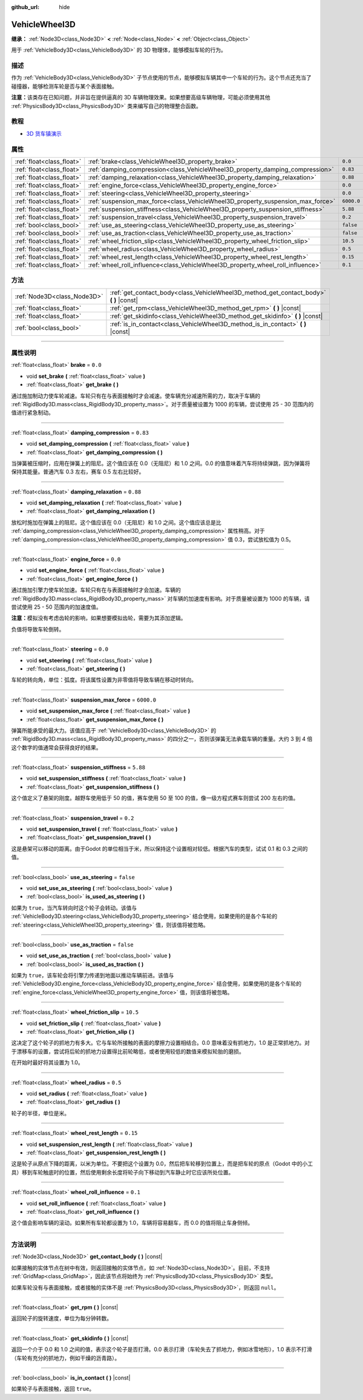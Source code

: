 :github_url: hide

.. DO NOT EDIT THIS FILE!!!
.. Generated automatically from Godot engine sources.
.. Generator: https://github.com/godotengine/godot/tree/master/doc/tools/make_rst.py.
.. XML source: https://github.com/godotengine/godot/tree/master/doc/classes/VehicleWheel3D.xml.

.. _class_VehicleWheel3D:

VehicleWheel3D
==============

**继承：** :ref:`Node3D<class_Node3D>` **<** :ref:`Node<class_Node>` **<** :ref:`Object<class_Object>`

用于 :ref:`VehicleBody3D<class_VehicleBody3D>` 的 3D 物理体，能够模拟车轮的行为。

.. rst-class:: classref-introduction-group

描述
----

作为 :ref:`VehicleBody3D<class_VehicleBody3D>` 子节点使用的节点，能够模拟车辆其中一个车轮的行为。这个节点还充当了碰撞器，能够检测车轮是否与某个表面接触。

\ **注意：**\ 该类存在已知问题，并非旨在提供逼真的 3D 车辆物理效果。如果想要高级车辆物理，可能必须使用其他 :ref:`PhysicsBody3D<class_PhysicsBody3D>` 类来编写自己的物理整合函数。

.. rst-class:: classref-introduction-group

教程
----

- `3D 货车镇演示 <https://godotengine.org/asset-library/asset/524>`__

.. rst-class:: classref-reftable-group

属性
----

.. table::
   :widths: auto

   +---------------------------+---------------------------------------------------------------------------------+------------+
   | :ref:`float<class_float>` | :ref:`brake<class_VehicleWheel3D_property_brake>`                               | ``0.0``    |
   +---------------------------+---------------------------------------------------------------------------------+------------+
   | :ref:`float<class_float>` | :ref:`damping_compression<class_VehicleWheel3D_property_damping_compression>`   | ``0.83``   |
   +---------------------------+---------------------------------------------------------------------------------+------------+
   | :ref:`float<class_float>` | :ref:`damping_relaxation<class_VehicleWheel3D_property_damping_relaxation>`     | ``0.88``   |
   +---------------------------+---------------------------------------------------------------------------------+------------+
   | :ref:`float<class_float>` | :ref:`engine_force<class_VehicleWheel3D_property_engine_force>`                 | ``0.0``    |
   +---------------------------+---------------------------------------------------------------------------------+------------+
   | :ref:`float<class_float>` | :ref:`steering<class_VehicleWheel3D_property_steering>`                         | ``0.0``    |
   +---------------------------+---------------------------------------------------------------------------------+------------+
   | :ref:`float<class_float>` | :ref:`suspension_max_force<class_VehicleWheel3D_property_suspension_max_force>` | ``6000.0`` |
   +---------------------------+---------------------------------------------------------------------------------+------------+
   | :ref:`float<class_float>` | :ref:`suspension_stiffness<class_VehicleWheel3D_property_suspension_stiffness>` | ``5.88``   |
   +---------------------------+---------------------------------------------------------------------------------+------------+
   | :ref:`float<class_float>` | :ref:`suspension_travel<class_VehicleWheel3D_property_suspension_travel>`       | ``0.2``    |
   +---------------------------+---------------------------------------------------------------------------------+------------+
   | :ref:`bool<class_bool>`   | :ref:`use_as_steering<class_VehicleWheel3D_property_use_as_steering>`           | ``false``  |
   +---------------------------+---------------------------------------------------------------------------------+------------+
   | :ref:`bool<class_bool>`   | :ref:`use_as_traction<class_VehicleWheel3D_property_use_as_traction>`           | ``false``  |
   +---------------------------+---------------------------------------------------------------------------------+------------+
   | :ref:`float<class_float>` | :ref:`wheel_friction_slip<class_VehicleWheel3D_property_wheel_friction_slip>`   | ``10.5``   |
   +---------------------------+---------------------------------------------------------------------------------+------------+
   | :ref:`float<class_float>` | :ref:`wheel_radius<class_VehicleWheel3D_property_wheel_radius>`                 | ``0.5``    |
   +---------------------------+---------------------------------------------------------------------------------+------------+
   | :ref:`float<class_float>` | :ref:`wheel_rest_length<class_VehicleWheel3D_property_wheel_rest_length>`       | ``0.15``   |
   +---------------------------+---------------------------------------------------------------------------------+------------+
   | :ref:`float<class_float>` | :ref:`wheel_roll_influence<class_VehicleWheel3D_property_wheel_roll_influence>` | ``0.1``    |
   +---------------------------+---------------------------------------------------------------------------------+------------+

.. rst-class:: classref-reftable-group

方法
----

.. table::
   :widths: auto

   +-----------------------------+-------------------------------------------------------------------------------------------+
   | :ref:`Node3D<class_Node3D>` | :ref:`get_contact_body<class_VehicleWheel3D_method_get_contact_body>` **(** **)** |const| |
   +-----------------------------+-------------------------------------------------------------------------------------------+
   | :ref:`float<class_float>`   | :ref:`get_rpm<class_VehicleWheel3D_method_get_rpm>` **(** **)** |const|                   |
   +-----------------------------+-------------------------------------------------------------------------------------------+
   | :ref:`float<class_float>`   | :ref:`get_skidinfo<class_VehicleWheel3D_method_get_skidinfo>` **(** **)** |const|         |
   +-----------------------------+-------------------------------------------------------------------------------------------+
   | :ref:`bool<class_bool>`     | :ref:`is_in_contact<class_VehicleWheel3D_method_is_in_contact>` **(** **)** |const|       |
   +-----------------------------+-------------------------------------------------------------------------------------------+

.. rst-class:: classref-section-separator

----

.. rst-class:: classref-descriptions-group

属性说明
--------

.. _class_VehicleWheel3D_property_brake:

.. rst-class:: classref-property

:ref:`float<class_float>` **brake** = ``0.0``

.. rst-class:: classref-property-setget

- void **set_brake** **(** :ref:`float<class_float>` value **)**
- :ref:`float<class_float>` **get_brake** **(** **)**

通过施加制动力使车轮减速。车轮只有在与表面接触时才会减速。使车辆充分减速所需的力，取决于车辆的 :ref:`RigidBody3D.mass<class_RigidBody3D_property_mass>`\ 。对于质量被设置为 1000 的车辆，尝试使用 25 - 30 范围内的值进行紧急制动。

.. rst-class:: classref-item-separator

----

.. _class_VehicleWheel3D_property_damping_compression:

.. rst-class:: classref-property

:ref:`float<class_float>` **damping_compression** = ``0.83``

.. rst-class:: classref-property-setget

- void **set_damping_compression** **(** :ref:`float<class_float>` value **)**
- :ref:`float<class_float>` **get_damping_compression** **(** **)**

当弹簧被压缩时，应用在弹簧上的阻尼。这个值应该在 0.0（无阻尼）和 1.0 之间。0.0 的值意味着汽车将持续弹跳，因为弹簧将保持其能量。普通汽车 0.3 左右，赛车 0.5 左右比较好。

.. rst-class:: classref-item-separator

----

.. _class_VehicleWheel3D_property_damping_relaxation:

.. rst-class:: classref-property

:ref:`float<class_float>` **damping_relaxation** = ``0.88``

.. rst-class:: classref-property-setget

- void **set_damping_relaxation** **(** :ref:`float<class_float>` value **)**
- :ref:`float<class_float>` **get_damping_relaxation** **(** **)**

放松时施加在弹簧上的阻尼。这个值应该在 0.0（无阻尼）和 1.0 之间。这个值应该总是比 :ref:`damping_compression<class_VehicleWheel3D_property_damping_compression>` 属性稍高。对于 :ref:`damping_compression<class_VehicleWheel3D_property_damping_compression>` 值 0.3，尝试放松值为 0.5。

.. rst-class:: classref-item-separator

----

.. _class_VehicleWheel3D_property_engine_force:

.. rst-class:: classref-property

:ref:`float<class_float>` **engine_force** = ``0.0``

.. rst-class:: classref-property-setget

- void **set_engine_force** **(** :ref:`float<class_float>` value **)**
- :ref:`float<class_float>` **get_engine_force** **(** **)**

通过施加引擎力使车轮加速。车轮只有在与表面接触时才会加速。车辆的 :ref:`RigidBody3D.mass<class_RigidBody3D_property_mass>` 对车辆的加速度有影响。对于质量被设置为 1000 的车辆，请尝试使用 25 - 50 范围内的加速度值。

\ **注意：**\ 模拟没有考虑齿轮的影响，如果想要模拟齿轮，需要为其添加逻辑。

负值将导致车轮倒转。

.. rst-class:: classref-item-separator

----

.. _class_VehicleWheel3D_property_steering:

.. rst-class:: classref-property

:ref:`float<class_float>` **steering** = ``0.0``

.. rst-class:: classref-property-setget

- void **set_steering** **(** :ref:`float<class_float>` value **)**
- :ref:`float<class_float>` **get_steering** **(** **)**

车轮的转向角，单位：弧度。将该属性设置为非零值将导致车辆在移动时转向。

.. rst-class:: classref-item-separator

----

.. _class_VehicleWheel3D_property_suspension_max_force:

.. rst-class:: classref-property

:ref:`float<class_float>` **suspension_max_force** = ``6000.0``

.. rst-class:: classref-property-setget

- void **set_suspension_max_force** **(** :ref:`float<class_float>` value **)**
- :ref:`float<class_float>` **get_suspension_max_force** **(** **)**

弹簧所能承受的最大力。该值应高于 :ref:`VehicleBody3D<class_VehicleBody3D>` 的 :ref:`RigidBody3D.mass<class_RigidBody3D_property_mass>` 的四分之一，否则该弹簧无法承载车辆的重量。大约 3 到 4 倍这个数字的值通常会获得良好的结果。

.. rst-class:: classref-item-separator

----

.. _class_VehicleWheel3D_property_suspension_stiffness:

.. rst-class:: classref-property

:ref:`float<class_float>` **suspension_stiffness** = ``5.88``

.. rst-class:: classref-property-setget

- void **set_suspension_stiffness** **(** :ref:`float<class_float>` value **)**
- :ref:`float<class_float>` **get_suspension_stiffness** **(** **)**

这个值定义了悬架的刚度。越野车使用低于 50 的值，赛车使用 50 至 100 的值，像一级方程式赛车则尝试 200 左右的值。

.. rst-class:: classref-item-separator

----

.. _class_VehicleWheel3D_property_suspension_travel:

.. rst-class:: classref-property

:ref:`float<class_float>` **suspension_travel** = ``0.2``

.. rst-class:: classref-property-setget

- void **set_suspension_travel** **(** :ref:`float<class_float>` value **)**
- :ref:`float<class_float>` **get_suspension_travel** **(** **)**

这是悬架可以移动的距离。由于Godot 的单位相当于米，所以保持这个设置相对较低。根据汽车的类型，试试 0.1 和 0.3 之间的值。

.. rst-class:: classref-item-separator

----

.. _class_VehicleWheel3D_property_use_as_steering:

.. rst-class:: classref-property

:ref:`bool<class_bool>` **use_as_steering** = ``false``

.. rst-class:: classref-property-setget

- void **set_use_as_steering** **(** :ref:`bool<class_bool>` value **)**
- :ref:`bool<class_bool>` **is_used_as_steering** **(** **)**

如果为 ``true``\ ，当汽车转向时这个轮子会转动。该值与 :ref:`VehicleBody3D.steering<class_VehicleBody3D_property_steering>` 结合使用，如果使用的是各个车轮的 :ref:`steering<class_VehicleWheel3D_property_steering>` 值，则该值将被忽略。

.. rst-class:: classref-item-separator

----

.. _class_VehicleWheel3D_property_use_as_traction:

.. rst-class:: classref-property

:ref:`bool<class_bool>` **use_as_traction** = ``false``

.. rst-class:: classref-property-setget

- void **set_use_as_traction** **(** :ref:`bool<class_bool>` value **)**
- :ref:`bool<class_bool>` **is_used_as_traction** **(** **)**

如果为 ``true``\ ，该车轮会将引擎力传递到地面以推动车辆前进。该值与 :ref:`VehicleBody3D.engine_force<class_VehicleBody3D_property_engine_force>` 结合使用，如果使用的是各个车轮的 :ref:`engine_force<class_VehicleWheel3D_property_engine_force>` 值，则该值将被忽略。

.. rst-class:: classref-item-separator

----

.. _class_VehicleWheel3D_property_wheel_friction_slip:

.. rst-class:: classref-property

:ref:`float<class_float>` **wheel_friction_slip** = ``10.5``

.. rst-class:: classref-property-setget

- void **set_friction_slip** **(** :ref:`float<class_float>` value **)**
- :ref:`float<class_float>` **get_friction_slip** **(** **)**

这决定了这个轮子的抓地力有多大。它与车轮所接触的表面的摩擦力设置相结合。0.0 意味着没有抓地力，1.0 是正常抓地力。对于漂移车的设置，尝试将后轮的抓地力设置得比前轮略低，或者使用较低的数值来模拟轮胎的磨损。

在开始时最好将其设置为 1.0。

.. rst-class:: classref-item-separator

----

.. _class_VehicleWheel3D_property_wheel_radius:

.. rst-class:: classref-property

:ref:`float<class_float>` **wheel_radius** = ``0.5``

.. rst-class:: classref-property-setget

- void **set_radius** **(** :ref:`float<class_float>` value **)**
- :ref:`float<class_float>` **get_radius** **(** **)**

轮子的半径，单位是米。

.. rst-class:: classref-item-separator

----

.. _class_VehicleWheel3D_property_wheel_rest_length:

.. rst-class:: classref-property

:ref:`float<class_float>` **wheel_rest_length** = ``0.15``

.. rst-class:: classref-property-setget

- void **set_suspension_rest_length** **(** :ref:`float<class_float>` value **)**
- :ref:`float<class_float>` **get_suspension_rest_length** **(** **)**

这是轮子从原点下降的距离，以米为单位。不要把这个设置为 0.0，然后把车轮移到位置上，而是把车轮的原点（Godot 中的小工具）移到车轮触底时的位置，然后使用剩余长度将轮子向下移动到汽车静止时它应该所处位置。

.. rst-class:: classref-item-separator

----

.. _class_VehicleWheel3D_property_wheel_roll_influence:

.. rst-class:: classref-property

:ref:`float<class_float>` **wheel_roll_influence** = ``0.1``

.. rst-class:: classref-property-setget

- void **set_roll_influence** **(** :ref:`float<class_float>` value **)**
- :ref:`float<class_float>` **get_roll_influence** **(** **)**

这个值会影响车辆的滚动。如果所有车轮都设置为 1.0，车辆将容易翻车，而 0.0 的值将阻止车身侧倾。

.. rst-class:: classref-section-separator

----

.. rst-class:: classref-descriptions-group

方法说明
--------

.. _class_VehicleWheel3D_method_get_contact_body:

.. rst-class:: classref-method

:ref:`Node3D<class_Node3D>` **get_contact_body** **(** **)** |const|

如果接触的实体节点在树中有效，则返回接触的实体节点，如 :ref:`Node3D<class_Node3D>`\ 。目前，不支持 :ref:`GridMap<class_GridMap>`\ ，因此该节点将始终为 :ref:`PhysicsBody3D<class_PhysicsBody3D>` 类型。

如果车轮没有与表面接触，或者接触的实体不是 :ref:`PhysicsBody3D<class_PhysicsBody3D>`\ ，则返回 ``null``\ 。

.. rst-class:: classref-item-separator

----

.. _class_VehicleWheel3D_method_get_rpm:

.. rst-class:: classref-method

:ref:`float<class_float>` **get_rpm** **(** **)** |const|

返回轮子的旋转速度，单位为每分钟转数。

.. rst-class:: classref-item-separator

----

.. _class_VehicleWheel3D_method_get_skidinfo:

.. rst-class:: classref-method

:ref:`float<class_float>` **get_skidinfo** **(** **)** |const|

返回一个介于 0.0 和 1.0 之间的值，表示这个轮子是否打滑。0.0 表示打滑（车轮失去了抓地力，例如冰雪地形），1.0 表示不打滑（车轮有充分的抓地力，例如干燥的沥青路）。

.. rst-class:: classref-item-separator

----

.. _class_VehicleWheel3D_method_is_in_contact:

.. rst-class:: classref-method

:ref:`bool<class_bool>` **is_in_contact** **(** **)** |const|

如果轮子与表面接触，返回 ``true``\ 。

.. |virtual| replace:: :abbr:`virtual (本方法通常需要用户覆盖才能生效。)`
.. |const| replace:: :abbr:`const (本方法没有副作用。不会修改该实例的任何成员变量。)`
.. |vararg| replace:: :abbr:`vararg (本方法除了在此处描述的参数外，还能够继续接受任意数量的参数。)`
.. |constructor| replace:: :abbr:`constructor (本方法用于构造某个类型。)`
.. |static| replace:: :abbr:`static (调用本方法无需实例，所以可以直接使用类名调用。)`
.. |operator| replace:: :abbr:`operator (本方法描述的是使用本类型作为左操作数的有效操作符。)`
.. |bitfield| replace:: :abbr:`BitField (这个值是由下列标志构成的位掩码整数。)`
